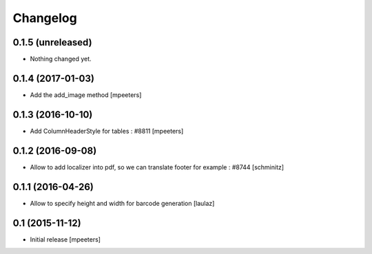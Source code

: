 Changelog
=========

0.1.5 (unreleased)
------------------

- Nothing changed yet.


0.1.4 (2017-01-03)
------------------

- Add the add_image method
  [mpeeters]


0.1.3 (2016-10-10)
------------------

- Add ColumnHeaderStyle for tables : #8811
  [mpeeters]


0.1.2 (2016-09-08)
------------------

- Allow to add localizer into pdf, so we can translate footer for example : #8744
  [schminitz]


0.1.1 (2016-04-26)
------------------

- Allow to specify height and width for barcode generation
  [laulaz]


0.1 (2015-11-12)
----------------

- Initial release
  [mpeeters]
